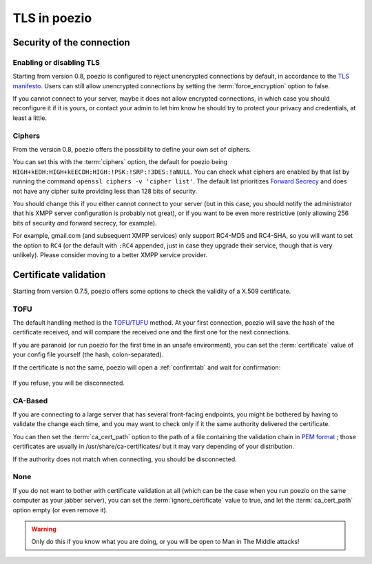 TLS in poezio
=============

.. _security settings:

Security of the connection
~~~~~~~~~~~~~~~~~~~~~~~~~~

Enabling or disabling TLS
-------------------------

Starting from version 0.8, poezio is configured to reject unencrypted connections
by default, in accordance to the `TLS manifesto`_. Users can still allow
unencrypted connections by setting the :term:`force_encryption` option to false.

If you cannot connect to your server, maybe it does not allow encrypted connections,
in which case you should reconfigure it if it is yours, or contact your admin
to let him know he should try to protect your privacy and credentials, at least
a little.


.. _ciphers:

Ciphers
-------

From the version 0.8, poezio offers the possibility to define your own set of
ciphers.

You can set this with the :term:`ciphers` option, the default for poezio being
``HIGH+kEDH:HIGH+kEECDH:HIGH:!PSK:!SRP:!3DES:!aNULL``.
You can check what ciphers are enabled by that list by running the command
``openssl ciphers -v 'cipher list'``. The default list prioritizes `Forward Secrecy`_
and does not have any cipher suite providing less than 128 bits of security.

You should change this if you either cannot connect to your server (but in this
case, you should notify the administrator that his XMPP server configuration
is probably not great), or if you want to be even more restrictive (only allowing
256 bits of security *and* forward secrecy, for example).

For example, gmail.com (and subsequent XMPP services) only support RC4-MD5 and RC4-SHA,
so you will want to set the option to ``RC4`` (or the default with ``:RC4`` appended,
just in case they upgrade their service, though that is very unlikely). Please consider
moving to a better XMPP service provider.

Certificate validation
~~~~~~~~~~~~~~~~~~~~~~

Starting from version 0.7.5, poezio offers some options to check the validity
of a X.509 certificate.

TOFU
----

The default handling method is the `TOFU/TUFU`_
method. At your first connection, poezio will save the hash of the certificate
received, and will compare the received one and the first one for the next
connections.


If you are paranoid (or run poezio for the first time in an unsafe
environment), you can set the :term:`certificate` value of your config file yourself
(the hash, colon-separated).


If the certificate is not the same, poezio will open a :ref:`confirmtab` and wait
for confirmation:

.. figure:: ../images/cert_warning.png
    :alt: Warning message

If you refuse, you will be disconnected.


CA-Based
--------

If you are connecting to a large server that has several front-facing
endpoints, you might be bothered by having to validate the change each time,
and you may want to check only if it the same authority delivered the
certificate.

You can then set the :term:`ca_cert_path` option to the path of a file
containing the validation chain in `PEM format`_ ; those certificates are
usually in /usr/share/ca-certificates/ but it may vary depending of your
distribution.

If the authority does not match when connecting, you should be disconnected.

None
----

If you do not want to bother with certificate validation at all (which can be
the case when you run poezio on the same computer as your jabber server), you
can set the :term:`ignore_certificate` value to true, and let the
:term:`ca_cert_path` option empty (or even remove it).

.. warning:: Only do this if you know what you are doing, or you will be open
            to Man in The Middle attacks!

.. _Forward Secrecy: https://en.wikipedia.org/wiki/Forward_secrecy
.. _TOFU/TUFU: https://en.wikipedia.org/wiki/User:Dotdotike/Trust_Upon_First_Use
.. _PEM format: https://tools.ietf.org/html/rfc1422.html
.. _TLS manifesto: https://github.com/stpeter/manifesto/blob/master/manifesto.txt
